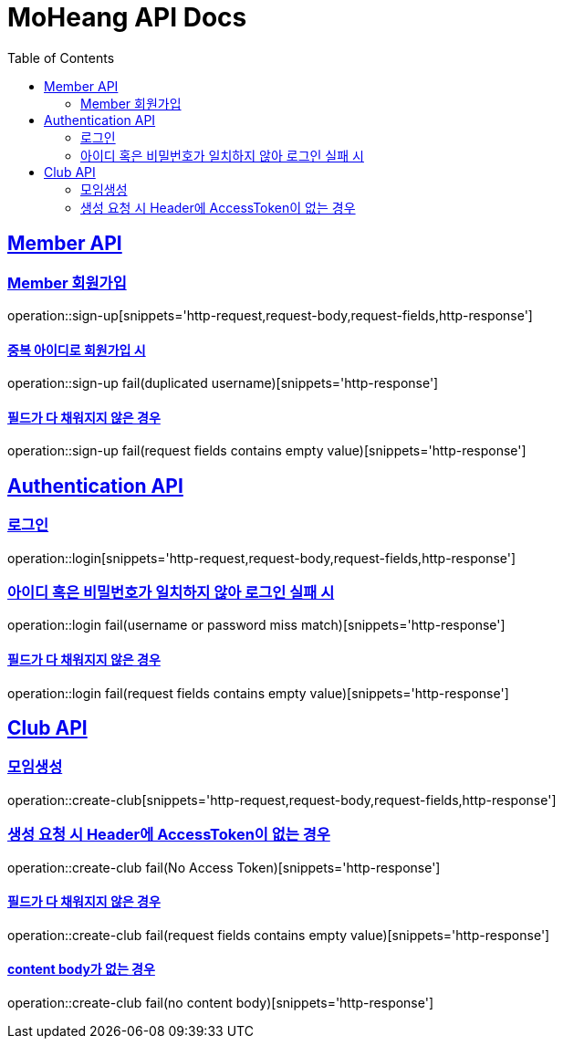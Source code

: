 = MoHeang API Docs
:doctype: book
:icons: font
// 문서에 표기되는 코드들의 하이라이팅을 highlightjs를 사용
:source-highlighter: highlightjs
// toc (Table Of Contents)를 문서의 좌측에 두기
:toc: left
:toclevels: 2
:sectlinks:


[[Member-API]]
== Member API

[[Member-회원가입]]
=== Member 회원가입
operation::sign-up[snippets='http-request,request-body,request-fields,http-response']

==== 중복 아이디로 회원가입 시
operation::sign-up fail(duplicated username)[snippets='http-response']

==== 필드가 다 채워지지 않은 경우
operation::sign-up fail(request fields contains empty value)[snippets='http-response']



[[Authentication-API]]
== Authentication API

[[Authentication-로그인]]
=== 로그인
operation::login[snippets='http-request,request-body,request-fields,http-response']

=== 아이디 혹은 비밀번호가 일치하지 않아 로그인 실패 시
operation::login fail(username or password miss match)[snippets='http-response']

==== 필드가 다 채워지지 않은 경우
operation::login fail(request fields contains empty value)[snippets='http-response']



[[Club-API]]
== Club API

[[Club-모임생성]]
=== 모임생성
operation::create-club[snippets='http-request,request-body,request-fields,http-response']

=== 생성 요청 시 Header에 AccessToken이 없는 경우
operation::create-club fail(No Access Token)[snippets='http-response']

==== 필드가 다 채워지지 않은 경우
operation::create-club fail(request fields contains empty value)[snippets='http-response']

==== content body가 없는 경우
operation::create-club fail(no content body)[snippets='http-response']
